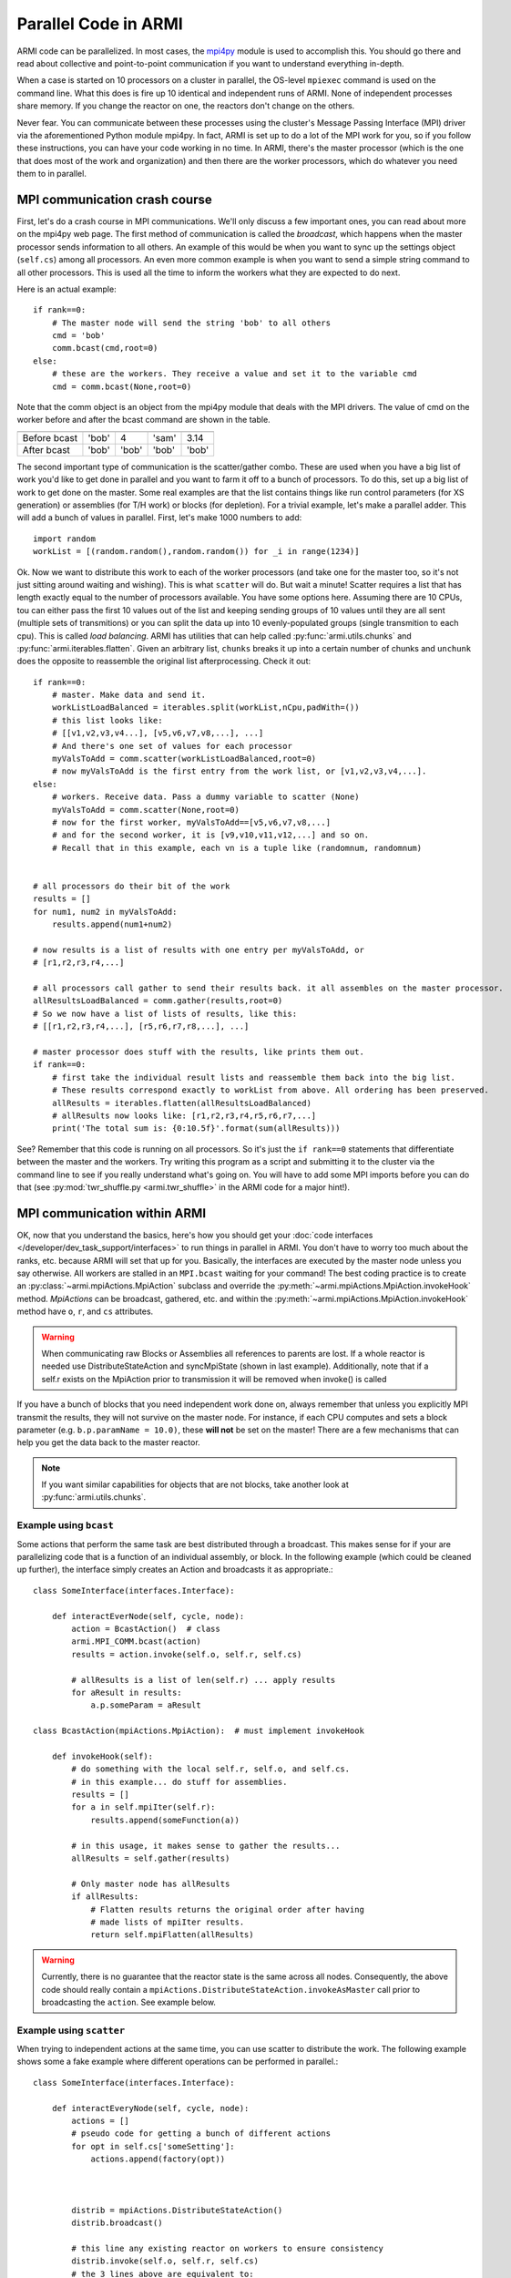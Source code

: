 #####################
Parallel Code in ARMI
#####################


ARMI code can be parallelized. In most cases, the `mpi4py <http://mpi4py.scipy.org/docs/usrman/index.html>`_
module is used to accomplish this. You should go there and read about collective and point-to-point communication
if you want to understand everything in-depth.

When a case is started on 10 processors on a cluster in parallel, the OS-level ``mpiexec`` command is used on
the command line. What this does is fire up 10 identical and independent runs of ARMI. None of independent
processes share memory. If you change the reactor on one, the reactors don't change on the others.

Never fear. You can communicate between these processes using the cluster's Message Passing Interface (MPI) driver
via the aforementioned Python module mpi4py. In fact, ARMI is set up to do a lot of the MPI work
for you, so if you follow these instructions, you can have your code working in no time. In ARMI, there's
the master processor (which is the one that does most of the work and organization) and then there are the
worker processors, which do whatever you need them to in parallel.

MPI communication crash course
------------------------------
First, let's do a crash course in MPI communications. We'll only discuss a few important ones, you
can read about more on the mpi4py web page. The first method of communication is called the `broadcast`,
which happens when the master processor sends information to all others. An example of this
would be when you want to sync up the settings object (``self.cs``) among all processors. An even more
common example is when you want to send a simple string command to all other processors. This is
used all the time to inform the workers what they are expected to do next.

Here is an actual example::

    if rank==0:
        # The master node will send the string 'bob' to all others
        cmd = 'bob'
        comm.bcast(cmd,root=0)
    else:
        # these are the workers. They receive a value and set it to the variable cmd
        cmd = comm.bcast(None,root=0)

Note that the comm object is an object from the mpi4py module that deals with the MPI drivers.
The value of cmd on the worker before and after the bcast command are shown in the table.

============ ===== ===== ===== =====
             Proc1 Proc2 Proc3 Proc4
============ ===== ===== ===== =====
Before bcast 'bob'   4   'sam' 3.14
After bcast  'bob' 'bob' 'bob' 'bob'
============ ===== ===== ===== =====

The second important type of communication is the scatter/gather combo. These are used when you
have a big list of work you'd like to get done in parallel and you want to farm it off
to a bunch of processors. To do this, set up a big list of work to get done on the master.
Some real examples are that the list contains things like run control parameters (for XS generation)
or assemblies (for T/H work) or blocks (for depletion). For a trivial example, let's make a
parallel adder. This will add a bunch of values in parallel. First, let's make 1000 numbers
to add::

    import random
    workList = [(random.random(),random.random()) for _i in range(1234)]

Ok. Now we want to distribute this work to each of the worker processors (and take one for the master too, so
it's not just sitting around waiting and wishing). This is what ``scatter`` will do. But
wait a minute! Scatter requires a list that has length exactly equal to the number of processors available. You
have some options here. Assuming there are 10 CPUs, tou can either pass the first 10 values out of the list and 
keeping sending groups of  10 values until they are all sent (multiple sets of transmitions) or you can split 
the data up into 10 evenly-populated groups (single transmition to each cpu). This is called *load balancing*. 
ARMI has utilities that can help called :py:func:`armi.utils.chunks` and :py:func:`armi.iterables.flatten`. 
Given an arbitrary list, ``chunks`` breaks it up into a certain number of chunks and ``unchunk`` does the 
opposite to reassemble the original list afterprocessing. Check it out::

    if rank==0:
        # master. Make data and send it.
        workListLoadBalanced = iterables.split(workList,nCpu,padWith=())
        # this list looks like:
        # [[v1,v2,v3,v4...], [v5,v6,v7,v8,...], ...]
        # And there's one set of values for each processor
        myValsToAdd = comm.scatter(workListLoadBalanced,root=0)
        # now myValsToAdd is the first entry from the work list, or [v1,v2,v3,v4,...].
    else:
        # workers. Receive data. Pass a dummy variable to scatter (None)
        myValsToAdd = comm.scatter(None,root=0)
        # now for the first worker, myValsToAdd==[v5,v6,v7,v8,...]
        # and for the second worker, it is [v9,v10,v11,v12,...] and so on.
        # Recall that in this example, each vn is a tuple like (randomnum, randomnum)


    # all processors do their bit of the work
    results = []
    for num1, num2 in myValsToAdd:
        results.append(num1+num2)

    # now results is a list of results with one entry per myValsToAdd, or
    # [r1,r2,r3,r4,...]

    # all processors call gather to send their results back. it all assembles on the master processor.
    allResultsLoadBalanced = comm.gather(results,root=0)
    # So we now have a list of lists of results, like this:
    # [[r1,r2,r3,r4,...], [r5,r6,r7,r8,...], ...]

    # master processor does stuff with the results, like prints them out.
    if rank==0:
        # first take the individual result lists and reassemble them back into the big list.
        # These results correspond exactly to workList from above. All ordering has been preserved.
        allResults = iterables.flatten(allResultsLoadBalanced)
        # allResults now looks like: [r1,r2,r3,r4,r5,r6,r7,...]
        print('The total sum is: {0:10.5f}'.format(sum(allResults)))

See? Remember that this code is running on all processors. So it's just the ``if rank==0`` statements that differentiate
between the master and the workers. Try writing this program as a script and submitting it to the cluster
via the command line to see if you really understand what's going on. You will have to add some MPI imports
before you can do that (see :py:mod:`twr_shuffle.py <armi.twr_shuffle>` in the ARMI code for a major hint!).

.. _mpiInterface:

MPI communication within ARMI
-----------------------------
OK, now that you understand the basics, here's how you should get your :doc:`code interfaces </developer/dev_task_support/interfaces>`
to run things in parallel in ARMI.
You don't have to worry too much about the ranks, etc. because ARMI will set that up for you. Basically,
the interfaces are executed by the master node unless you say otherwise. All workers are stalled in an ``MPI.bcast`` waiting
for your command! The best coding practice is to create an :py:class:`~armi.mpiActions.MpiAction` subclass and override
the :py:meth:`~armi.mpiActions.MpiAction.invokeHook` method. `MpiActions` can be broadcast, gathered, etc. and within
the :py:meth:`~armi.mpiActions.MpiAction.invokeHook` method have ``o``, ``r``, and ``cs`` attributes.

.. warning::

    When communicating raw Blocks or Assemblies all references to parents are lost. If a whole reactor is needed
    use DistributeStateAction and syncMpiState (shown in last example).  Additionally, note that if a self.r 
    exists on the MpiAction prior to transmission it will be removed when invoke() is called

If you have a bunch of blocks that you need independent work done on, always remember that unless you explicitly
MPI transmit the results, they will not survive on the master node. For instance, if each CPU computes and sets
a block parameter (e.g. ``b.p.paramName = 10.0)``, these **will not** be set on the master! There are a few
mechanisms that can help you get the data back to the master reactor.

.. note:: If you want similar capabilities for objects that are not blocks, take another look at :py:func:`armi.utils.chunks`.


Example using ``bcast``
***********************

Some actions that perform the same task are best distributed through a broadcast. This makes sense for if your are
parallelizing code that is a function of an individual assembly, or block. In the following example (which could be
cleaned up further), the interface simply creates an Action and broadcasts it as appropriate.::

    class SomeInterface(interfaces.Interface):

        def interactEverNode(self, cycle, node):
            action = BcastAction()  # class
            armi.MPI_COMM.bcast(action)
            results = action.invoke(self.o, self.r, self.cs)

            # allResults is a list of len(self.r) ... apply results
            for aResult in results:
                a.p.someParam = aResult

    class BcastAction(mpiActions.MpiAction):  # must implement invokeHook
      
        def invokeHook(self):
            # do something with the local self.r, self.o, and self.cs.
            # in this example... do stuff for assemblies.
            results = []
            for a in self.mpiIter(self.r):
                results.append(someFunction(a))

            # in this usage, it makes sense to gather the results...
            allResults = self.gather(results)

            # Only master node has allResults
            if allResults:
                # Flatten results returns the original order after having
                # made lists of mpiIter results.
                return self.mpiFlatten(allResults)


.. warning::

    Currently, there is no guarantee that the reactor state is the same across all nodes. Consequently, the above code
    should really contain a ``mpiActions.DistributeStateAction.invokeAsMaster`` call prior to broadcasting the
    ``action``. See example below.


Example using ``scatter``
*************************

When trying to independent actions at the same time, you can use scatter to distribute the work. The following example
shows some a fake example where different operations can be performed in parallel.::

    class SomeInterface(interfaces.Interface):

        def interactEveryNode(self, cycle, node):
            actions = []
            # pseudo code for getting a bunch of different actions
            for opt in self.cs['someSetting']:
                actions.append(factory(opt))
            
            
            
            distrib = mpiActions.DistributeStateAction()
            distrib.broadcast()
            
            # this line any existing reactor on workers to ensure consistency
            distrib.invoke(self.o, self.r, self.cs)
            # the 3 lines above are equivalent to:
            # mpiActions.DistributeStateAction.invokeAsMaster(self.o, self.r, self.cs)
            
            
            
            results = mpiActions.runActions(self.o, self.r, self.cs, actions)

            # do something to apply the results.
            for bi, b in enumerate(self.r.getBlocks():
                b.p.what = extractBlockResult(results, bi)

    def factory(opt):
        if opt == 'WHAT':
            return WhatAction()

    class WhatAction(mpiActions.MpiAction):

        def invokeHook(self):
            # does something...
            # somehow gathers results.
            return self.gather(results)



A simplified approach
*********************

Transferring state to and from a Reactor state can be complicated and add a lot of code.
An alternative approach is to ensure that the reactor state is synchronized across all nodes, and then use the reactor
instead of raw data.::

    class SomeInterface(interfaces.Interface):

        def interactEveryNode(self, cycle, node):
            actions = []
            # pseudo code for getting a bunch of different actions
            for opt in self.cs['someSetting']:
                actions.append(factory(opt))
            
            mpiActions.DistributeStateAction.invokeAsMaster(self.o, self.r, self.cs)
            results = mpiActions.runActions(self.o, self.r, self.cs, actions)

    class WhatAction(mpiActions.MpiAction):

        def invokeHook(self):

            # do something
            for a in self.generateMyObjects(self.r):
                a.p.someParam = func(a)
                for b in a:
                    b.p.someParam = func(b)

            # notice we don't return an value, but instead just sync the state,
            # which updates the master node with the params that the workers changed.
            self.r.syncMpiState()
            
.. warning::

    Only parameters that are set are synchronized to the master node. Consequently if a mutable 
    parameter (e.g. ``b.p.depletionMatrix`` which is of type ``BurnMatrix``) is changed, it will 
    not natively be synced. To flag it to be synced, ``b.p.paramName`` must be set, even if it is 
    to the same object. For this reason, setting parameters to mutable objects should be avoided. 
    Further, if the mutable object has a reference to a large object, such as a composite or 
    cross section library, it can be very computationally expensive to pass all this data to the master node. 
    See also: :py:mod:`armi.reactor.parameters`
